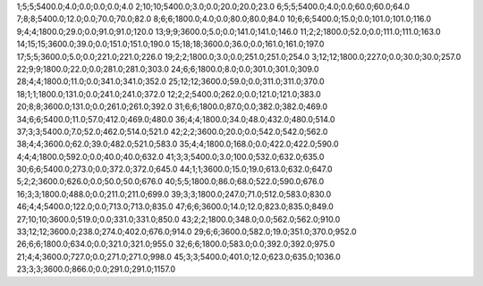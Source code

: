 1;5;5;5400.0;4.0;0.0;0.0;0.0;4.0
2;10;10;5400.0;3.0;0.0;20.0;20.0;23.0
6;5;5;5400.0;4.0;0.0;60.0;60.0;64.0
7;8;8;5400.0;12.0;0.0;70.0;70.0;82.0
8;6;6;1800.0;4.0;0.0;80.0;80.0;84.0
10;6;6;5400.0;15.0;0.0;101.0;101.0;116.0
9;4;4;1800.0;29.0;0.0;91.0;91.0;120.0
13;9;9;3600.0;5.0;0.0;141.0;141.0;146.0
11;2;2;1800.0;52.0;0.0;111.0;111.0;163.0
14;15;15;3600.0;39.0;0.0;151.0;151.0;190.0
15;18;18;3600.0;36.0;0.0;161.0;161.0;197.0
17;5;5;3600.0;5.0;0.0;221.0;221.0;226.0
19;2;2;1800.0;3.0;0.0;251.0;251.0;254.0
3;12;12;1800.0;227.0;0.0;30.0;30.0;257.0
22;9;9;1800.0;22.0;0.0;281.0;281.0;303.0
24;6;6;1800.0;8.0;0.0;301.0;301.0;309.0
28;4;4;1800.0;11.0;0.0;341.0;341.0;352.0
25;12;12;3600.0;59.0;0.0;311.0;311.0;370.0
18;1;1;1800.0;131.0;0.0;241.0;241.0;372.0
12;2;2;5400.0;262.0;0.0;121.0;121.0;383.0
20;8;8;3600.0;131.0;0.0;261.0;261.0;392.0
31;6;6;1800.0;87.0;0.0;382.0;382.0;469.0
34;6;6;5400.0;11.0;57.0;412.0;469.0;480.0
36;4;4;1800.0;34.0;48.0;432.0;480.0;514.0
37;3;3;5400.0;7.0;52.0;462.0;514.0;521.0
42;2;2;3600.0;20.0;0.0;542.0;542.0;562.0
38;4;4;3600.0;62.0;39.0;482.0;521.0;583.0
35;4;4;1800.0;168.0;0.0;422.0;422.0;590.0
4;4;4;1800.0;592.0;0.0;40.0;40.0;632.0
41;3;3;5400.0;3.0;100.0;532.0;632.0;635.0
30;6;6;5400.0;273.0;0.0;372.0;372.0;645.0
44;1;1;3600.0;15.0;19.0;613.0;632.0;647.0
5;2;2;3600.0;626.0;0.0;50.0;50.0;676.0
40;5;5;1800.0;86.0;68.0;522.0;590.0;676.0
16;3;3;1800.0;488.0;0.0;211.0;211.0;699.0
39;3;3;1800.0;247.0;71.0;512.0;583.0;830.0
46;4;4;5400.0;122.0;0.0;713.0;713.0;835.0
47;6;6;3600.0;14.0;12.0;823.0;835.0;849.0
27;10;10;3600.0;519.0;0.0;331.0;331.0;850.0
43;2;2;1800.0;348.0;0.0;562.0;562.0;910.0
33;12;12;3600.0;238.0;274.0;402.0;676.0;914.0
29;6;6;3600.0;582.0;19.0;351.0;370.0;952.0
26;6;6;1800.0;634.0;0.0;321.0;321.0;955.0
32;6;6;1800.0;583.0;0.0;392.0;392.0;975.0
21;4;4;3600.0;727.0;0.0;271.0;271.0;998.0
45;3;3;5400.0;401.0;12.0;623.0;635.0;1036.0
23;3;3;3600.0;866.0;0.0;291.0;291.0;1157.0
